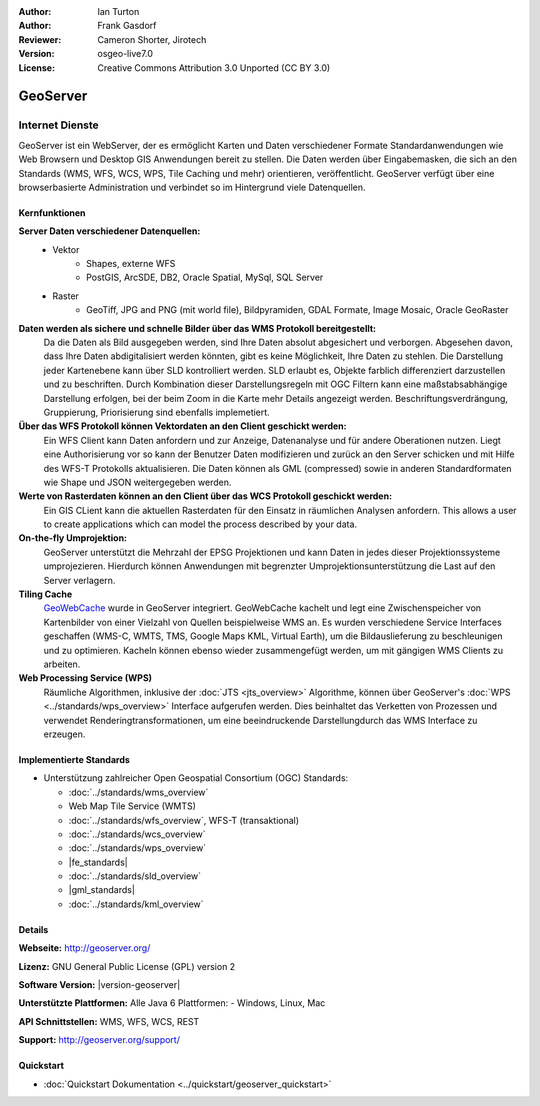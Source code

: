 :Author: Ian Turton
:Author: Frank Gasdorf
:Reviewer: Cameron Shorter, Jirotech
:Version: osgeo-live7.0
:License: Creative Commons Attribution 3.0 Unported (CC BY 3.0)

.. image:: /images/project_logos/logo-GeoServer.png
  :alt: project logo
  :align: right
  :target: http://geoserver.org/

.. image:: /images/logos/OSGeo_project.png
  :scale: 100 %
  :alt: OSGeo Project
  :align: right
  :target: http://www.osgeo.org

GeoServer
================================================================================

Internet Dienste
~~~~~~~~~~~~~~~~ 

GeoServer ist ein WebServer, der es ermöglicht Karten und Daten verschiedener Formate Standardanwendungen wie Web Browsern und Desktop GIS Anwendungen bereit zu stellen. Die Daten werden über Eingabemasken, die sich an den Standards (WMS, WFS, WCS, WPS, Tile Caching und mehr) orientieren, veröffentlicht. GeoServer verfügt über eine browserbasierte Administration und verbindet so im Hintergrund viele Datenquellen.

.. image:: /images/screenshots/800x600/geoserver.png
  :scale: 60 %
  :alt: GeoServer Screenshots
  :align: right

Kernfunktionen
--------------------------------------------------------------------------------

**Server Daten verschiedener Datenquellen:**
    * Vektor
        - Shapes, externe WFS
        - PostGIS, ArcSDE, DB2, Oracle Spatial, MySql, SQL Server
    * Raster
        - GeoTiff, JPG and PNG (mit world file), Bildpyramiden, GDAL Formate, Image Mosaic, Oracle GeoRaster

**Daten werden als sichere und schnelle Bilder über das WMS Protokoll bereitgestellt:**
    Da die Daten als Bild ausgegeben werden, sind Ihre Daten absolut abgesichert und verborgen. Abgesehen davon, dass Ihre Daten abdigitalisiert werden könnten, gibt es keine Möglichkeit, Ihre Daten zu stehlen.
    Die Darstellung jeder Kartenebene kann über SLD kontrolliert werden. SLD erlaubt es, Objekte farblich differenziert darzustellen und zu beschriften. Durch Kombination dieser Darstellungsregeln mit OGC Filtern kann eine maßstabsabhängige Darstellung erfolgen, bei der beim Zoom in die Karte mehr Details angezeigt werden. Beschriftungsverdrängung, Gruppierung, Priorisierung sind ebenfalls implemetiert.

**Über das WFS Protokoll können Vektordaten an den Client geschickt werden:**
     Ein WFS Client kann Daten anfordern und zur Anzeige, Datenanalyse und für andere Oberationen nutzen. Liegt eine Authorisierung vor so kann der Benutzer Daten modifizieren und zurück an den Server schicken und mit Hilfe des WFS-T Protokolls aktualisieren.
     Die Daten können als GML (compressed) sowie in anderen Standardformaten wie Shape und JSON weitergegeben werden.

**Werte von Rasterdaten können an den Client über das WCS Protokoll geschickt werden:**
     Ein GIS CLient kann die aktuellen Rasterdaten für den Einsatz in räumlichen Analysen anfordern. This allows a user to create applications which can model the process described by your data.

**On-the-fly Umprojektion:**
     GeoServer unterstützt die Mehrzahl der EPSG Projektionen und kann Daten in jedes dieser Projektionssysteme umprojezieren. Hierdurch können Anwendungen mit begrenzter Umprojektionsunterstützung die Last auf den Server verlagern.

**Tiling Cache**
    `GeoWebCache <http://geowebcache.org/>`_ wurde in GeoServer integriert. GeoWebCache kachelt und legt eine Zwischenspeicher von Kartenbilder von einer Vielzahl von Quellen beispielweise WMS an. Es wurden verschiedene Service Interfaces geschaffen (WMS-C, WMTS, TMS, Google Maps KML, Virtual Earth), um die Bildauslieferung zu beschleunigen und zu optimieren. Kacheln können ebenso wieder zusammengefügt werden, um mit gängigen WMS Clients zu arbeiten.

**Web Processing Service (WPS)**
    Räumliche Algorithmen, inklusive der :doc:`JTS <jts_overview>` Algorithme, können über GeoServer's :doc:`WPS <../standards/wps_overview>` Interface aufgerufen werden. Dies beinhaltet das Verketten von Prozessen und verwendet Renderingtransformationen, um eine beeindruckende Darstellungdurch das WMS Interface zu erzeugen.

Implementierte Standards
--------------------------------------------------------------------------------

* Unterstützung zahlreicher Open Geospatial Consortium (OGC) Standards:

  * :doc:`../standards/wms_overview`
  * Web Map Tile Service (WMTS)
  * :doc:`../standards/wfs_overview`, WFS-T (transaktional)
  * :doc:`../standards/wcs_overview`
  * :doc:`../standards/wps_overview`
  * |fe_standards|
  * :doc:`../standards/sld_overview`
  * |gml_standards|
  * :doc:`../standards/kml_overview` 

Details
--------------------------------------------------------------------------------

**Webseite:** http://geoserver.org/

**Lizenz:** GNU General Public License (GPL) version 2

**Software Version:** |version-geoserver|

**Unterstützte Plattformen:** Alle Java 6 Plattformen: - Windows, Linux, Mac

**API Schnittstellen:** WMS, WFS, WCS, REST

**Support:** http://geoserver.org/support/

Quickstart
--------------------------------------------------------------------------------

* :doc:`Quickstart Dokumentation <../quickstart/geoserver_quickstart>`
